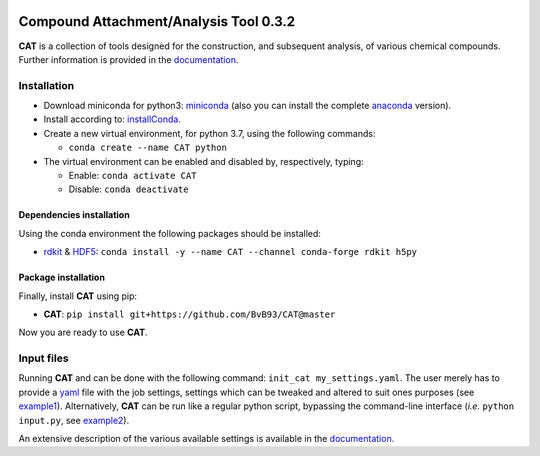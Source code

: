 
.. image:: https://travis-ci.org/BvB93/CAT.svg?branch=master
   :target: https://travis-ci.org/BvB93/CAT
.. image:: https://readthedocs.org/projects/cat/badge/?version=latest
   :target: https://cat.readthedocs.io/en/latest
.. image:: https://img.shields.io/badge/python-3.7-blue.svg
   :target: https://www.python.org

#######################################
Compound Attachment/Analysis Tool 0.3.2
#######################################

**CAT** is a collection of tools designed for the construction,
and subsequent analysis, of various chemical compounds.
Further information is provided in the documentation_.

Installation
============

- Download miniconda for python3: miniconda_ (also you can install the complete anaconda_ version).

- Install according to: installConda_.

- Create a new virtual environment, for python 3.7, using the following commands:

  - ``conda create --name CAT python``

- The virtual environment can be enabled and disabled by, respectively, typing:

  - Enable: ``conda activate CAT``

  - Disable: ``conda deactivate``


.. _dependecies:

Dependencies installation
-------------------------

Using the conda environment the following packages should be installed:

- rdkit_ & HDF5_: ``conda install -y --name CAT --channel conda-forge rdkit h5py``

.. _installation:

Package installation
--------------------
Finally, install **CAT** using pip:

- **CAT**: ``pip install git+https://github.com/BvB93/CAT@master``

Now you are ready to use **CAT**.

Input files
============

Running **CAT** and can be done with the following command:
``init_cat my_settings.yaml``. The user merely has to provide a yaml_ file
with the job settings, settings which can be tweaked and altered to suit ones
purposes (see example1_). Alternatively, **CAT** can be run like a regular
python script, bypassing the command-line interface
(*i.e.* ``python input.py``, see example2_).

An extensive description of the various available settings is available in
the documentation_.


.. _yaml: https://yaml.org/
.. _documentation: https://cat.readthedocs.io/en/latest/
.. _miniconda: http://conda.pydata.org/miniconda.html
.. _anaconda: https://www.continuum.io/downloads
.. _installConda: https://docs.anaconda.com/anaconda/install/
.. _HDF5: http://www.h5py.org/
.. _here: https://www.python.org/downloads/
.. _rdkit: http://www.rdkit.org
.. _PLAMS: https://github.com/SCM-NV/PLAMS
.. _QMFlows: https://github.com/SCM-NV/qmflows
.. _example1: https://github.com/BvB93/CAT/blob/master/examples/input_settings.yaml
.. _example2: https://github.com/BvB93/CAT/blob/master/examples/input.py
